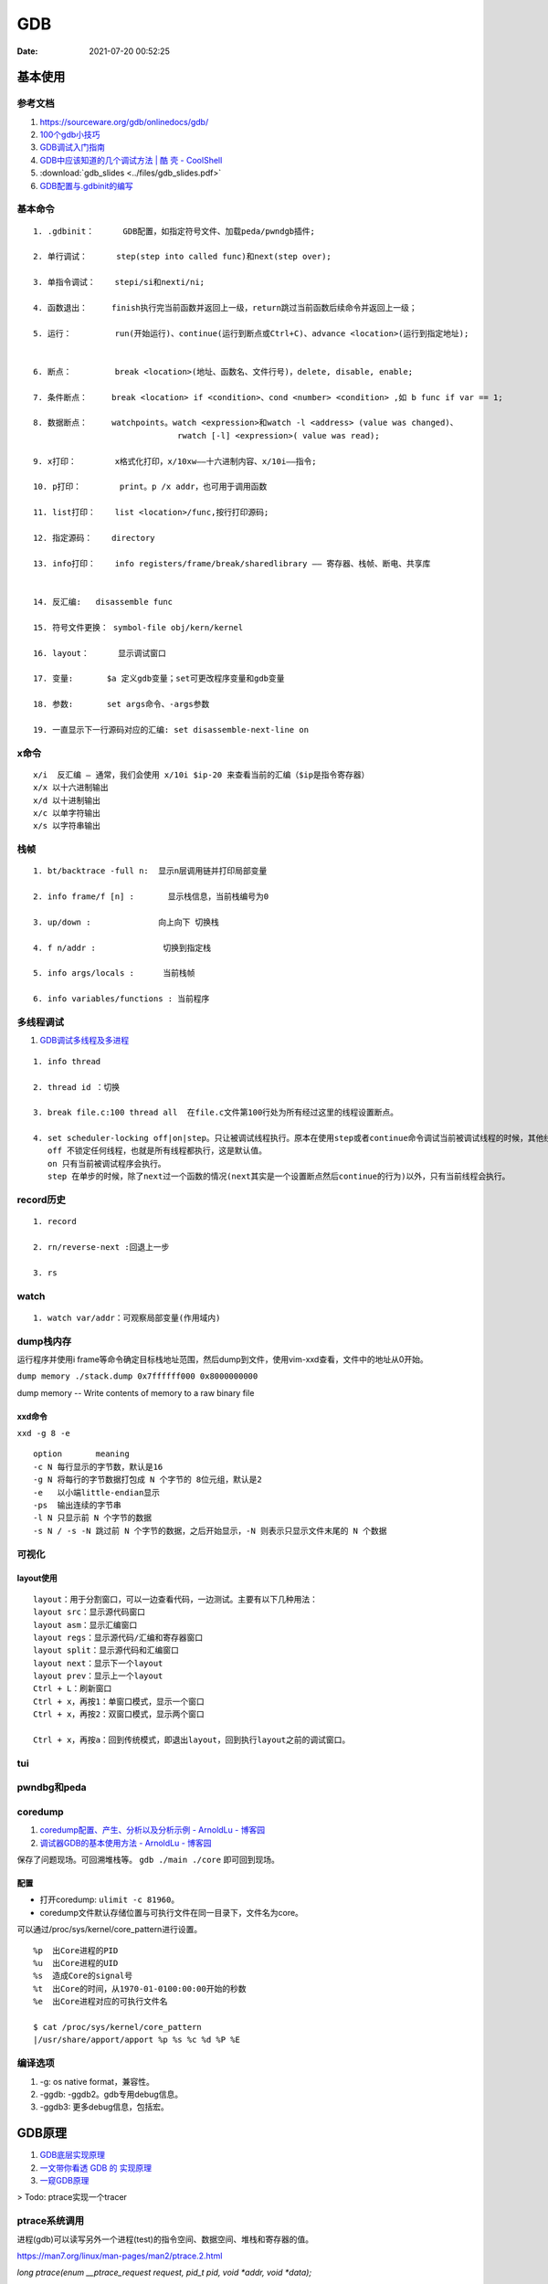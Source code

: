 ============
GDB
============

:Date:   2021-07-20 00:52:25

基本使用
===============
参考文档
-----------
1. https://sourceware.org/gdb/onlinedocs/gdb/ 
2. `100个gdb小技巧 <https://wizardforcel.gitbooks.io/100-gdb-tips>`__
3. `GDB调试入门指南 <https://zhuanlan.zhihu.com/p/74897601>`__
4. `GDB中应该知道的几个调试方法 | 酷 壳 - CoolShell  <https://coolshell.cn/articles/3643.html>`__
5. :download:`gdb_slides <../files/gdb_slides.pdf>`
6. `GDB配置与.gdbinit的编写 <https://blog.csdn.net/hexrain/article/details/12429267>`__

基本命令
----------
::
        
   1. .gdbinit：      GDB配置，如指定符号文件、加载peda/pwndgb插件;

   2. 单行调试：      step(step into called func)和next(step over);

   3. 单指令调试：    stepi/si和nexti/ni; 
   
   4. 函数退出：     finish执行完当前函数并返回上一级，return跳过当前函数后续命令并返回上一级；

   5. 运行：         run(开始运行)、continue(运行到断点或Ctrl+C)、advance <location>(运行到指定地址);


   6. 断点：         break <location>(地址、函数名、文件行号)，delete, disable, enable;

   7. 条件断点：     break <location> if <condition>、cond <number> <condition> ,如 b func if var == 1;

   8. 数据断点：     watchpoints。watch <expression>和watch -l <address> (value was changed)、
                                 rwatch [-l] <expression>( value was read);

   9. x打印：        x格式化打印，x/10xw——十六进制内容、x/10i——指令;

   10. p打印：        print。p /x addr，也可用于调用函数 

   11. list打印：    list <location>/func,按行打印源码; 
   
   12. 指定源码：    directory

   13. info打印：    info registers/frame/break/sharedlibrary —— 寄存器、栈帧、断电、共享库


   14. 反汇编:   disassemble func
   
   15. 符号文件更换： symbol-file obj/kern/kernel

   16. layout：      显示调试窗口
   
   17. 变量:       $a 定义gdb变量；set可更改程序变量和gdb变量
   
   18. 参数:       set args命令、-args参数

   19. 一直显示下一行源码对应的汇编: set disassemble-next-line on

x命令
--------
::

    x/i  反汇编 – 通常，我们会使用 x/10i $ip-20 来查看当前的汇编（$ip是指令寄存器）
    x/x 以十六进制输出
    x/d 以十进制输出
    x/c 以单字符输出
    x/s 以字符串输出


栈帧
------
::
        
    1. bt/backtrace -full n:  显示n层调用链并打印局部变量

    2. info frame/f [n] :       显示栈信息，当前栈编号为0

    3. up/down :              向上向下 切换栈

    4. f n/addr :              切换到指定栈

    5. info args/locals :      当前栈帧

    6. info variables/functions : 当前程序


多线程调试
--------------

1. `GDB调试多线程及多进程  <https://ivanzz1001.github.io/records/post/cplusplus/2018/08/19/cpluscplus-gdbusage_part2#13-%E5%A4%9A%E7%BA%BF%E7%A8%8B%E8%B0%83%E8%AF%95%E7%A4%BA%E4%BE%8B>`__

::

   1. info thread
   
   2. thread id ：切换
   
   3. break file.c:100 thread all  在file.c文件第100行处为所有经过这里的线程设置断点。
   
   4. set scheduler-locking off|on|step。只让被调试线程执行。原本在使用step或者continue命令调试当前被调试线程的时候，其他线程也是同时执行的。
      off 不锁定任何线程，也就是所有线程都执行，这是默认值。
      on 只有当前被调试程序会执行。
      step 在单步的时候，除了next过一个函数的情况(next其实是一个设置断点然后continue的行为)以外，只有当前线程会执行。


record历史
----------
::

   1. record
   
   2. rn/reverse-next :回退上一步
   
   3. rs

watch
-------
::

   1. watch var/addr：可观察局部变量(作用域内)


dump栈内存
----------
运行程序并使用i frame等命令确定目标栈地址范围，然后dump到文件，使用vim-xxd查看，文件中的地址从0开始。

``dump memory ./stack.dump 0x7ffffff000 0x8000000000``

dump memory -- Write contents of memory to a raw binary file



xxd命令
~~~~~~~~~~
``xxd -g 8 -e``

::
       
   option	meaning
   -c N	每行显示的字节数，默认是16
   -g N	将每行的字节数据打包成 N 个字节的 8位元组，默认是2
   -e   以小端little-endian显示
   -ps	输出连续的字节串
   -l N	只显示前 N 个字节的数据
   -s N / -s -N	跳过前 N 个字节的数据，之后开始显示，-N 则表示只显示文件末尾的 N 个数据

可视化
----------
layout使用
~~~~~~~~~~~~
::

   layout：用于分割窗口，可以一边查看代码，一边测试。主要有以下几种用法：
   layout src：显示源代码窗口
   layout asm：显示汇编窗口
   layout regs：显示源代码/汇编和寄存器窗口
   layout split：显示源代码和汇编窗口
   layout next：显示下一个layout
   layout prev：显示上一个layout
   Ctrl + L：刷新窗口
   Ctrl + x，再按1：单窗口模式，显示一个窗口
   Ctrl + x，再按2：双窗口模式，显示两个窗口

   Ctrl + x，再按a：回到传统模式，即退出layout，回到执行layout之前的调试窗口。

tui
-------

pwndbg和peda
-------------


coredump
-----------
1. `coredump配置、产生、分析以及分析示例 - ArnoldLu - 博客园  <https://www.cnblogs.com/arnoldlu/p/11160510.html>`__
2. `调试器GDB的基本使用方法 - ArnoldLu - 博客园  <https://www.cnblogs.com/arnoldlu/p/9633254.html#core_gdb>`__


保存了问题现场。可回溯堆栈等。 ``gdb ./main ./core`` 即可回到现场。

配置
~~~~~~

* 打开coredump: ``ulimit -c 81960``。
* coredump文件默认存储位置与可执行文件在同一目录下，文件名为core。

可以通过/proc/sys/kernel/core_pattern进行设置。

::
       
   %p  出Core进程的PID
   %u  出Core进程的UID
   %s  造成Core的signal号
   %t  出Core的时间，从1970-01-0100:00:00开始的秒数
   %e  出Core进程对应的可执行文件名

   $ cat /proc/sys/kernel/core_pattern
   |/usr/share/apport/apport %p %s %c %d %P %E


编译选项
-------------
1. -g: os native format，兼容性。
2. -ggdb: -ggdb2。gdb专用debug信息。
3. -ggdb3: 更多debug信息，包括宏。


GDB原理
========
1. `GDB底层实现原理 <https://mp.weixin.qq.com/s/y3c07Hk7g3P-rd0oDzszlA>`__
2. `一文带你看透 GDB 的 实现原理  <https://blog.csdn.net/Z_Stand/article/details/108395906>`__
3. `一窥GDB原理 <https://bbs.pediy.com/thread-265599.htm>`__


> Todo: ptrace实现一个tracer

ptrace系统调用
---------------
进程(gdb)可以读写另外一个进程(test)的指令空间、数据空间、堆栈和寄存器的值。

https://man7.org/linux/man-pages/man2/ptrace.2.html

`long ptrace(enum __ptrace_request request,  pid_t pid, void *addr,  void *data);`


1. request：指定调试的指令，指令的类型很多，如：PTRACE_TRACEME、PTRACE_PEEKUSER、PTRACE_CONT、PTRACE_GETREGS等等

   - PTRACE_TRACEME表示被追踪进程调用，让父进程来追踪自己。通常是gdb调试新进程时使用。
   - PTRACE_ATTACH父进程attach到正在运行的子进程上，这种追踪方式会检查权限，普通用户无法追踪root用户下的进程

2. pid：进程的ID（这个不用解释了）。
3. addr：进程的某个地址空间，可以通过这个参数对进程的某个地址进行读或写操作。addr参数值是从哪里获取到的（来源于elf?）？这个值是tracee的虚地址，这需要提前获取到tracee的地址空间？
4. data：根据不同的指令，有不同的用途，下面会介绍。

单步调试模式（PTRACE_SINGLESTEP）
------------------------------------
1. 当把 eflags 寄存器的 Trap Flag 设置为1后，CPU 每执行一条指令便会产生一个异常，然后会触发 Linux 的异常处理，Linux 便会发送一个 SIGTRAP 信号给被调试的进程。
2. 被调试进程处理 SIGTRAP 信号时会发送一个 SIGCHLD 信号给父进程（调试进程），并且让自己停止执行。
3. 父进程（调试进程）接收到 SIGCHLD 后，就可以对被调试的进程进行各种操作，比如读取被调试进程内存的数据和寄存器的数据，或者通过调用 ptrace(PTRACE_CONT, child,...) 来让被调试进程进行运行等。

被调试进程处理SIGTRAP
------------------------
1. ptrace() 对 PTRACE_TRACEME 的处理就是把当前进程标志为 PTRACE 状态。
2. 被调试进程处理 SIGTRAP 信号时( do_signal),如果当前进程被标记为 PTRACE 状态，那么就
   
   1. 使自己进入停止运行状态。
   2. 发送 SIGCHLD 信号给父进程。
   3. 让出 CPU 的执行权限，使 CPU 执行其他进程。


断点原理int 3
-------------------

1. 读取addr处的指令的位置，存入GDB维护的断点链表中。

2. 将中断指令 INT 3 （0xCC）打入原本的addr处。也就是将addr处的指令掉换成INT 3
 
3. 当执行到addr处（INT 3）时，CPU执行这条指令的过程也就是发生断点异常（breakpoint exception），tracee产生一个SIGTRAP，
   此时我们处于attach模式下，tracee的SIGTRAP会被tracer（GDB）捕捉。
   然后GDB去他维护的断点链表中查找对应的位置，如果找到了，说明hit到了breakpoint。
 
4. 接下来，如果我们想要tracee继续正常运行，GDB将INT 3指令换回原来正常的指令，回退重新运行正常指令，然后接着运行。

调试stripped程序
-----------------------
1. `Native Debugging Part 1 <https://www.humprog.org/~stephen//blog/2016/02/25/#native-debugging-part-1>`__
2. `Native Debugging Part 2 <https://www.humprog.org/~stephen//blog/2017/01/30/#native-debugging-part-2>`__
3. `stripped-binaries-in-gdb <https://tr0id.medium.com/working-with-stripped-binaries-in-gdb-cacacd7d5a33>`__

The __libc_start_main() function shall initialize the process, call the main function with appropriate arguments, and handle the return from main().
__libc_start_main() is not in the source standard; it is only in the binary standard.

方法：

1. info file 找到 Entry point ，并运行到该处；
2. 找到 __libc_start_main (libc.so.6)，其入参即为 main 地址，断点该地址；
3. 如何找到特定函数地址？
